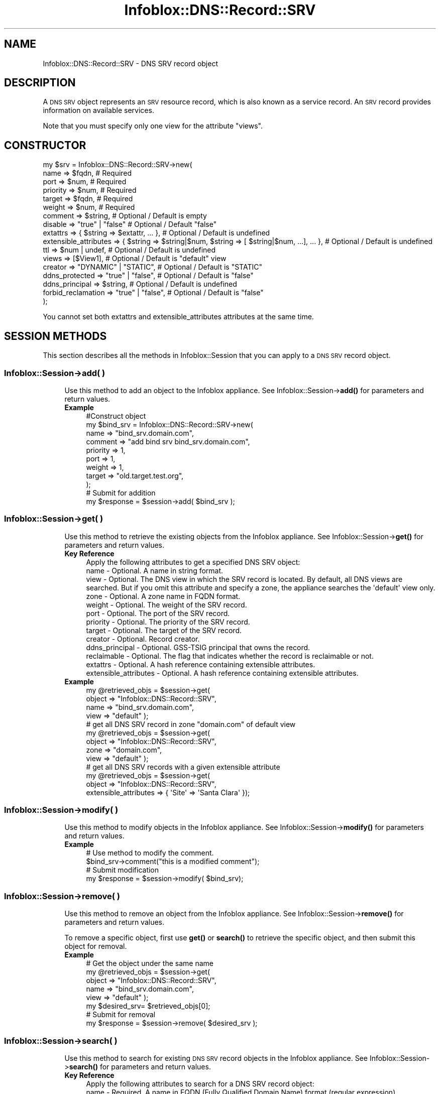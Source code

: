 .\" Automatically generated by Pod::Man 4.14 (Pod::Simple 3.40)
.\"
.\" Standard preamble:
.\" ========================================================================
.de Sp \" Vertical space (when we can't use .PP)
.if t .sp .5v
.if n .sp
..
.de Vb \" Begin verbatim text
.ft CW
.nf
.ne \\$1
..
.de Ve \" End verbatim text
.ft R
.fi
..
.\" Set up some character translations and predefined strings.  \*(-- will
.\" give an unbreakable dash, \*(PI will give pi, \*(L" will give a left
.\" double quote, and \*(R" will give a right double quote.  \*(C+ will
.\" give a nicer C++.  Capital omega is used to do unbreakable dashes and
.\" therefore won't be available.  \*(C` and \*(C' expand to `' in nroff,
.\" nothing in troff, for use with C<>.
.tr \(*W-
.ds C+ C\v'-.1v'\h'-1p'\s-2+\h'-1p'+\s0\v'.1v'\h'-1p'
.ie n \{\
.    ds -- \(*W-
.    ds PI pi
.    if (\n(.H=4u)&(1m=24u) .ds -- \(*W\h'-12u'\(*W\h'-12u'-\" diablo 10 pitch
.    if (\n(.H=4u)&(1m=20u) .ds -- \(*W\h'-12u'\(*W\h'-8u'-\"  diablo 12 pitch
.    ds L" ""
.    ds R" ""
.    ds C` ""
.    ds C' ""
'br\}
.el\{\
.    ds -- \|\(em\|
.    ds PI \(*p
.    ds L" ``
.    ds R" ''
.    ds C`
.    ds C'
'br\}
.\"
.\" Escape single quotes in literal strings from groff's Unicode transform.
.ie \n(.g .ds Aq \(aq
.el       .ds Aq '
.\"
.\" If the F register is >0, we'll generate index entries on stderr for
.\" titles (.TH), headers (.SH), subsections (.SS), items (.Ip), and index
.\" entries marked with X<> in POD.  Of course, you'll have to process the
.\" output yourself in some meaningful fashion.
.\"
.\" Avoid warning from groff about undefined register 'F'.
.de IX
..
.nr rF 0
.if \n(.g .if rF .nr rF 1
.if (\n(rF:(\n(.g==0)) \{\
.    if \nF \{\
.        de IX
.        tm Index:\\$1\t\\n%\t"\\$2"
..
.        if !\nF==2 \{\
.            nr % 0
.            nr F 2
.        \}
.    \}
.\}
.rr rF
.\" ========================================================================
.\"
.IX Title "Infoblox::DNS::Record::SRV 3"
.TH Infoblox::DNS::Record::SRV 3 "2018-06-05" "perl v5.32.0" "User Contributed Perl Documentation"
.\" For nroff, turn off justification.  Always turn off hyphenation; it makes
.\" way too many mistakes in technical documents.
.if n .ad l
.nh
.SH "NAME"
Infoblox::DNS::Record::SRV \- DNS SRV record object
.SH "DESCRIPTION"
.IX Header "DESCRIPTION"
A \s-1DNS SRV\s0 object represents an \s-1SRV\s0 resource record, which is also known as a service record. An \s-1SRV\s0 record provides information on available
services.
.PP
Note that you must specify only one view for the attribute \*(L"views\*(R".
.SH "CONSTRUCTOR"
.IX Header "CONSTRUCTOR"
.Vb 10
\& my $srv = Infoblox::DNS::Record::SRV\->new(
\&     name                  => $fqdn,                                                             # Required
\&     port                  => $num,                                                              # Required
\&     priority              => $num,                                                              # Required
\&     target                => $fqdn,                                                             # Required
\&     weight                => $num,                                                              # Required
\&     comment               => $string,                                                           # Optional / Default is empty
\&     disable               => "true" | "false"                                                   # Optional / Default "false"
\&     extattrs              => { $string => $extattr, ... },                                      # Optional / Default is undefined
\&     extensible_attributes => { $string => $string|$num, $string => [ $string|$num, ...], ... }, # Optional / Default is undefined
\&     ttl                   => $num | undef,                                                      # Optional / Default is undefined
\&     views                 => [$View1],                                                          # Optional / Default is "default" view
\&     creator               => "DYNAMIC" | "STATIC",                                              # Optional / Default is "STATIC"
\&     ddns_protected        => "true" | "false",                                                  # Optional / Default is "false"
\&     ddns_principal        => $string,                                                           # Optional / Default is undefined
\&     forbid_reclamation    => "true" | "false",                                                  # Optional / Default is "false"
\& );
.Ve
.PP
You cannot set both extattrs and extensible_attributes attributes at the same time.
.SH "SESSION METHODS"
.IX Header "SESSION METHODS"
This section describes all the methods in Infoblox::Session that you can apply to a \s-1DNS SRV\s0 record object.
.SS "Infoblox::Session\->add( )"
.IX Subsection "Infoblox::Session->add( )"
.RS 4
Use this method to add an object to the Infoblox appliance. See Infoblox::Session\->\fBadd()\fR for parameters and return values.
.IP "\fBExample\fR" 4
.IX Item "Example"
.Vb 11
\& #Construct object
\& my $bind_srv = Infoblox::DNS::Record::SRV\->new(
\&     name     => "bind_srv.domain.com",
\&     comment  => "add bind srv bind_srv.domain.com",
\&     priority => 1,
\&     port     => 1,
\&     weight   => 1,
\&     target   => "old.target.test.org",
\& );
\& # Submit for addition
\& my $response = $session\->add( $bind_srv );
.Ve
.RE
.RS 4
.RE
.SS "Infoblox::Session\->get( )"
.IX Subsection "Infoblox::Session->get( )"
.RS 4
Use this method to retrieve the existing objects from the Infoblox appliance. See Infoblox::Session\->\fBget()\fR for parameters and return values.
.IP "\fBKey Reference\fR" 4
.IX Item "Key Reference"
.Vb 1
\& Apply the following attributes to get a specified DNS SRV object:
\&
\&  name                  \- Optional. A name in string format.
\&  view                  \- Optional. The DNS view in which the SRV record is located. By default, all DNS views are searched. But if you omit this attribute and specify a zone, the appliance searches the \*(Aqdefault\*(Aq view only.
\&  zone                  \- Optional. A zone name in FQDN format.
\&  weight                \- Optional. The weight of the SRV record.
\&  port                  \- Optional. The port of the SRV record.
\&  priority              \- Optional. The priority of the SRV record.
\&  target                \- Optional. The target of the SRV record.
\&  creator               \- Optional. Record creator.
\&  ddns_principal        \- Optional. GSS\-TSIG principal that owns the record.
\&  reclaimable           \- Optional. The flag that indicates whether the record is reclaimable or not.
\&  extattrs              \- Optional. A hash reference containing extensible attributes.
\&  extensible_attributes \- Optional. A hash reference containing extensible attributes.
.Ve
.IP "\fBExample\fR" 4
.IX Item "Example"
.Vb 4
\& my @retrieved_objs = $session\->get(
\&     object => "Infoblox::DNS::Record::SRV",
\&     name     => "bind_srv.domain.com",
\&     view   => "default" );
\&
\& # get all DNS SRV record in zone "domain.com" of default view
\& my @retrieved_objs = $session\->get(
\&     object => "Infoblox::DNS::Record::SRV",
\&     zone     => "domain.com",
\&     view   => "default" );
\&
\& # get all DNS SRV records with a given extensible attribute
\& my @retrieved_objs = $session\->get(
\&     object => "Infoblox::DNS::Record::SRV",
\&     extensible_attributes => { \*(AqSite\*(Aq => \*(AqSanta Clara\*(Aq });
.Ve
.RE
.RS 4
.RE
.SS "Infoblox::Session\->modify( )"
.IX Subsection "Infoblox::Session->modify( )"
.RS 4
Use this method to modify objects in the Infoblox appliance. See Infoblox::Session\->\fBmodify()\fR for parameters and return values.
.IP "\fBExample\fR" 4
.IX Item "Example"
.Vb 4
\& # Use method to modify the comment.
\& $bind_srv\->comment("this is a modified comment");
\& # Submit modification
\& my $response = $session\->modify( $bind_srv);
.Ve
.RE
.RS 4
.RE
.SS "Infoblox::Session\->remove( )"
.IX Subsection "Infoblox::Session->remove( )"
.RS 4
Use this method to remove an object from the Infoblox appliance. See Infoblox::Session\->\fBremove()\fR for parameters and return values.
.Sp
To remove a specific object, first use \fBget()\fR or \fBsearch()\fR to retrieve the specific object, and then submit this object for removal.
.IP "\fBExample\fR" 4
.IX Item "Example"
.Vb 8
\& # Get the object under the same name
\& my @retrieved_objs = $session\->get(
\&     object => "Infoblox::DNS::Record::SRV",
\&     name     => "bind_srv.domain.com",
\&     view   => "default" );
\& my $desired_srv= $retrieved_objs[0];
\& # Submit for removal
\& my $response = $session\->remove( $desired_srv );
.Ve
.RE
.RS 4
.RE
.SS "Infoblox::Session\->search( )"
.IX Subsection "Infoblox::Session->search( )"
.RS 4
Use this method to search for existing \s-1DNS SRV\s0 record objects in the Infoblox appliance. See Infoblox::Session\->\fBsearch()\fR for parameters and return values.
.IP "\fBKey Reference\fR" 4
.IX Item "Key Reference"
.Vb 1
\& Apply the following attributes to search for a DNS SRV record object:
\&
\&   name                  \- Required. A name in FQDN (Fully Qualified Domain Name) format (regular expression).
\&   view                  \- Optional. The DNS view in which the SRV record is located. By default, all DNS views are searched. But if you omit this attribute and specify a zone, the appliance searches the \*(Aqdefault\*(Aq view only.
\&   zone                  \- Optional. A zone name in FQDN format.
\&   comment               \- Optional . A comment in string format (regular expression).
\&   weight                \- Optional. The weight of the SRV record (regular expression).
\&   port                  \- Optional. The port of the SRV record (regular expression).
\&   priority              \- Optional. The priority of the SRV record (regular expression).
\&   target                \- Optional. The target of the SRV record (regular expression).
\&   creator               \- Optional. Record creator.
\&   ddns_principal        \- Optional. GSS\-TSIG principal that owns the record.
\&   reclaimable           \- Optional. The flag that indicates whether the record is reclaimable or not.
\&   extattrs              \- Optional. A hash reference containing extensible attributes.
\&   extensible_attributes \- Optional. A hash reference containing extensible attributes.
.Ve
.Sp
For more information about searching extensible attributes, see Infoblox::Grid::ExtensibleAttributeDef/Searching Extensible Attributes.
.IP "\fBExample\fR" 4
.IX Item "Example"
.Vb 6
\& # search for all DNS SRV objects in the default DNS view that match "domain.com" and that contain "bind" in the comment field
\& my @retrieved_objs = $session\->search(
\&     object => "Infoblox::DNS::Record::SRV",
\&     name     => \*(Aqdomain\e.com\*(Aq,
\&     comment  => "bind",
\&     view     => "default" );
\&
\& # search for all DNS SRV records in the "domain.com" zone of the default view
\& my @retrieved_objs = $session\->search(
\&     object => "Infoblox::DNS::Record::SRV",
\&     zone     => "domain.com",
\&     view   => "default" );
\&
\& # search all DNS SRV records with the extensible attribute \*(AqSite\*(Aq
\& my @retrieved_objs = $session\->search(
\&    object => "Infoblox::DNS::Record::SRV",
\&    extensible_attributes => { \*(AqSite\*(Aq => \*(AqSanta Clara\*(Aq });
.Ve
.RE
.RS 4
.RE
.SH "METHODS"
.IX Header "METHODS"
This section describes all the methods that you can use to configure and retrieve the attribute values of an \s-1SRV\s0 record.
.SS "comment( )"
.IX Subsection "comment( )"
.RS 4
Use this method to add or retrieve a descriptive comment.
.Sp
Include the specified parameter to set the attribute value. Omit the parameter to retrieve the attribute value.
.IP "\fBParameter\fR" 4
.IX Item "Parameter"
Desired comment in string format with a maximum of 256 bytes.
.IP "\fBReturns\fR" 4
.IX Item "Returns"
If you specified a parameter,the method returns true when the modification succeeds,and returns false when the operation fails.
.IP "\fBExample\fR" 4
.IX Item "Example"
.Vb 4
\& #Get comment
\& my $comment = $bindsrv\->comment();
\& #Modify comment
\& $bindsrv\->comment("Modifying the DNS SRV comment");
.Ve
.RE
.RS 4
.RE
.SS "cloud_info( )"
.IX Subsection "cloud_info( )"
.RS 4
Use this method to retrieve cloud \s-1API\s0 related information for the Infoblox::DNS::Record::SRV object.
.IP "\fBParameter\fR" 4
.IX Item "Parameter"
None
.IP "\fBReturns\fR" 4
.IX Item "Returns"
The method returns the attribute value.
.IP "\fBExample\fR" 4
.IX Item "Example"
.Vb 2
\& # Get cloud_info
\& my $cloud_info = $object\->cloud_info();
.Ve
.RE
.RS 4
.RE
.SS "creator( )"
.IX Subsection "creator( )"
.RS 4
Use this method to set or retrieve the record creator.
.Sp
Note that changing creator from or to '\s-1SYSTEM\s0' value is not allowed.
.Sp
Include the specified parameter to set the attribute value. Omit the parameter to retrieve the attribute value.
.IP "\fBParamter\fR" 4
.IX Item "Paramter"
The valid values are '\s-1STATIC\s0' and '\s-1DYNAMIC\s0'. The default value is '\s-1STATIC\s0'.
.IP "\fBReturns\fR" 4
.IX Item "Returns"
If you specified a parameter, the method returns true when the modification succeeds, and returns false when the operation fails.
.Sp
If you did not specify a parameter, the method returns the attribute value.
.IP "\fBExample\fR" 4
.IX Item "Example"
.Vb 2
\& #Get creator value
\& my $creator = $object\->creator();
\&
\& #Modify creator value
\& $object\->creator("DYNAMIC");
.Ve
.RE
.RS 4
.RE
.SS "creation_time( )"
.IX Subsection "creation_time( )"
.RS 4
Use this method to retrieve the creation time for the record. This is a read-only attribute.
.IP "\fBParameter\fR" 4
.IX Item "Parameter"
None
.IP "\fBReturns\fR" 4
.IX Item "Returns"
The valid return value is a number of seconds that have elapsed since January 1st, 1970 \s-1UTC.\s0
.IP "\fBExample\fR" 4
.IX Item "Example"
.Vb 2
\& #Get creation_time value
\& my $creation_time = $object\->creation_time();
.Ve
.RE
.RS 4
.RE
.SS "ddns_principal( )"
.IX Subsection "ddns_principal( )"
.RS 4
Use this method to set or retrive the GSS-TSIG principal that owns this record.
.Sp
Note that you cannot set ddns_principal for '\s-1STATIC\s0' and '\s-1SYSTEM\s0' records.
.Sp
Include the specified parameter to set the attribute value. Omit the parameter to retrieve the attribute value.
.IP "\fBParamter\fR" 4
.IX Item "Paramter"
The GSS-TSIG principal \s-1FQDN\s0 (Fully Qualified Domain Name) format. The \s-1FQDN\s0 consists of the hostname followed by the domain name (example: abc.com). A hostname can have a maximum of 256 characters.
.IP "\fBReturns\fR" 4
.IX Item "Returns"
If you specified a parameter, the method returns true when the modification succeeds, and returns false when the operation fails.
.Sp
If you did not specify a parameter, the method returns the attribute value.
.IP "\fBExample\fR" 4
.IX Item "Example"
.Vb 2
\& #Get ddns_principal value
\& my $ddns_principal = $object\->ddns_principal();
\&
\& #Modify ddns_principal value
\& $object\->ddns_principal(\*(Aqfoo.com\*(Aq);
.Ve
.RE
.RS 4
.RE
.SS "ddns_protected( )"
.IX Subsection "ddns_protected( )"
.RS 4
Use this method to set or retrieve the flag that indicates whether \s-1DDNS\s0 updates for this record are allowed or not.
.Sp
Include the specified parameter to set the attribute value. Omit the parameter to retrieve the attribute value.
.IP "\fBParameter\fR" 4
.IX Item "Parameter"
Specify 'true' to protect record from \s-1DDNS\s0 updates and 'false' to allow \s-1DDNS\s0 updates for the specified record.
.IP "\fBReturns\fR" 4
.IX Item "Returns"
If you specified a parameter, the method returns true when the modification succeeds, and returns false when the operation fails.
.Sp
If you did not specify a parameter, the method returns the attribute value.
.IP "\fBExample\fR" 4
.IX Item "Example"
.Vb 2
\& #Get ddns_protected value
\& my $ddns_protected = $object\->ddns_protected();
\&
\& #Modify ddns_protected value
\& $object\->ddns_protected(\*(Aqtrue\*(Aq);
.Ve
.RE
.RS 4
.RE
.SS "disable( )"
.IX Subsection "disable( )"
.RS 4
Use this method to set or retrieve the disable flag.
.Sp
Include the specified parameter to set the attribute value. Omit the parameter to retrieve the attribute value.
.Sp
The default value for this field is false, therefore the \s-1DNS\s0 record is enabled.
.IP "\fBParameter\fR" 4
.IX Item "Parameter"
Specify \*(L"true\*(R" to set the disable flag or \*(L"false\*(R" to deactivate/unset it.
.IP "\fBReturns\fR" 4
.IX Item "Returns"
If you specified a parameter,the method returns true when the modification succeeds,and returns false when the operation fails.
.IP "\fBExample\fR" 4
.IX Item "Example"
.Vb 4
\& #Get disable
\& my $disable = $bindsrv\->disable();
\& #Modify disable
\& $bindsrv\->disable("true");
.Ve
.RE
.RS 4
.RE
.SS "dns_name( )"
.IX Subsection "dns_name( )"
.RS 4
Use this method to retrieve the name in punycode format. This is a read-only attribute.
.IP "\fBParameter\fR" 4
.IX Item "Parameter"
None
.IP "\fBReturns\fR" 4
.IX Item "Returns"
The method returns the attribute value.
.IP "\fBExample\fR" 4
.IX Item "Example"
.Vb 2
\& # Get attribute value
\& my $value = $bindsrv\->dns_name();
.Ve
.RE
.RS 4
.RE
.SS "dns_target( )"
.IX Subsection "dns_target( )"
.RS 4
Use this method to retrieve the target in punycode format. This is a read-only attribute.
.IP "\fBParameter\fR" 4
.IX Item "Parameter"
None
.IP "\fBReturns\fR" 4
.IX Item "Returns"
The method returns the attribute value.
.IP "\fBExample\fR" 4
.IX Item "Example"
.Vb 2
\& # Get attribute value
\& my $value = $bindsrv\->dns_target();
.Ve
.RE
.RS 4
.RE
.SS "extattrs( )"
.IX Subsection "extattrs( )"
.RS 4
Use this method to set or retrieve the extensible attributes associated with a \s-1DNS SRV\s0 record object.
.IP "\fBParameter\fR" 4
.IX Item "Parameter"
Valid value is a hash reference containing the names of extensible attributes and their associated values ( Infoblox::Grid::Extattr objects ).
.IP "\fBReturns\fR" 4
.IX Item "Returns"
If you specified a parameter, the method returns true when the modification succeeds, and returns false when the operation fails.
.Sp
If you did not specify a parameter, the method returns the attribute value.
.IP "\fBExample\fR" 4
.IX Item "Example"
.Vb 4
\& #Get extattrs
\& my $ref_extattrs = $bindsrv\->extattrs();
\& #Modify extattrs
\& $bindsrv\->extattrs({ \*(AqSite\*(Aq => $extattr1, \*(AqAdministrator\*(Aq => $extattr2 });
.Ve
.RE
.RS 4
.RE
.SS "extensible_attributes( )"
.IX Subsection "extensible_attributes( )"
.RS 4
Use this method to set or retrieve the extensible attributes associated with a \s-1DNS SRV\s0 record.
.Sp
Include the specified parameter to set the attribute value. Omit the parameter to retrieve the attribute value.
.IP "\fBParameter\fR" 4
.IX Item "Parameter"
For valid values for extensible attributes, see Infoblox::Grid::ExtensibleAttributeDef/Extensible Attribute Values.
.IP "\fBReturns\fR" 4
.IX Item "Returns"
If you specified a parameter, the method returns true when the modification succeeds, and returns false when the operation fails.
.Sp
If you did not specify a parameter, the method returns the attribute value.
.IP "\fBExample\fR" 4
.IX Item "Example"
.Vb 4
\& #Get extensible attributes
\& my $ref_extensible_attributes = $bindsrv\->extensible_attributes();
\& #Modify extensible attributes
\& $bindsrv\->extensible_attributes({ \*(AqSite\*(Aq => \*(AqSanta Clara\*(Aq, \*(AqAdministrator\*(Aq => [ \*(AqPeter\*(Aq, \*(AqTom\*(Aq ] });
.Ve
.RE
.RS 4
.RE
.SS "forbid_reclamation( )"
.IX Subsection "forbid_reclamation( )"
.RS 4
Use this method to set or retrieve the flag that indicates whether the reclamation is allowed for the record or not.
.Sp
Include the specified parameter to set the attribute value. Omit the parameter to retrieve the attribute value.
.IP "\fBParameter\fR" 4
.IX Item "Parameter"
Specify 'true' to forbid reclamation for the record and 'false' to allow it. The default value is 'false'.
.IP "\fBReturns\fR" 4
.IX Item "Returns"
If you specified a parameter, the method returns true when the modification succeeds, and returns false when the operation fails.
.Sp
If you did not specify a parameter, the method returns the attribute value.
.IP "\fBExample\fR" 4
.IX Item "Example"
.Vb 4
\& #Get forbid_reclamation
\& my $forbid_reclamation = $object\->forbid_reclamation();
\& #Modify forbid_reclamation
\& $object\->forbid_reclamation(\*(Aqtrue\*(Aq);
.Ve
.RE
.RS 4
.RE
.SS "last_queried( )"
.IX Subsection "last_queried( )"
.RS 4
Use this method to retrieve the time when the associated record was last queried. This is a read-only attribute.
.IP "\fBParameter\fR" 4
.IX Item "Parameter"
None
.IP "\fBReturns\fR" 4
.IX Item "Returns"
The method returns the attribute value. The number of seconds that have elapsed since January 1st, 1970 \s-1UTC.\s0
.IP "\fBExample\fR" 4
.IX Item "Example"
.Vb 2
\& #Get last_queried
\& my $last_queried = $bindsrv\->last_queried();
.Ve
.RE
.RS 4
.RE
.SS "name( )"
.IX Subsection "name( )"
.RS 4
Use this method to set or retrieve the name.
.Sp
Include the specified parameter to set the attribute value. Omit the parameter to retrieve the attribute value.
.Sp
The attribute value can be in unicode format.
.IP "\fBParameter\fR" 4
.IX Item "Parameter"
The name of the \s-1DNS SRV\s0 record.
.IP "\fBReturns\fR" 4
.IX Item "Returns"
If you specified a parameter,the method returns true when the modification succeeds,and returns false when the operation fails.
.IP "\fBExample\fR" 4
.IX Item "Example"
.Vb 4
\& #Get name
\& my $name = $bindsrv\->name();
\& #Modify name
\& $bindsrv\->name("modified_bind_srv.domain.com");
.Ve
.RE
.RS 4
.RE
.SS "port( )"
.IX Subsection "port( )"
.RS 4
Use this method to add or retrieve a port.
.IP "\fBParameter\fR" 4
.IX Item "Parameter"
The port number for the \s-1DNS SRV\s0 record (range from 0 to 65535).
.IP "\fBReturns\fR" 4
.IX Item "Returns"
If you specified a parameter,the method returns true when the modification succeeds,and returns false when the operation fails.
.IP "\fBExample\fR" 4
.IX Item "Example"
.Vb 4
\& #Get port
\& my $port = $bindsrv\->port();
\& #Modify port
\& $bindport\->port("2");
.Ve
.RE
.RS 4
.RE
.SS "priority( )"
.IX Subsection "priority( )"
.RS 4
Use this method to add or retrieve the priority.
.IP "\fBParameter\fR" 4
.IX Item "Parameter"
Number with the priority for the \s-1DNS SRV\s0 record (range from 0 to 65535).
.IP "\fBReturns\fR" 4
.IX Item "Returns"
If you specified a parameter,the method returns true when the modification succeeds,and returns false when the operation fails.
.IP "\fBExample\fR" 4
.IX Item "Example"
.Vb 4
\& #Get priority
\& my $priority = $bindsrv\->priority();
\& #Modify priority
\& $bindsrv\->priority("2");
.Ve
.RE
.RS 4
.RE
.SS "reclaimable( )"
.IX Subsection "reclaimable( )"
.RS 4
Use this method to retrieve the flag that indicates whether the record is reclaimable or not.
.IP "\fBParameter\fR" 4
.IX Item "Parameter"
None
.IP "\fBReturns\fR" 4
.IX Item "Returns"
The method returns the attribute value.
.IP "\fBExample\fR" 4
.IX Item "Example"
.Vb 2
\& #Get reclaimable
\& my $reclaimable = $object\->reclaimable();
.Ve
.RE
.RS 4
.RE
.SS "target( )"
.IX Subsection "target( )"
.RS 4
Use this method to set or retrieve the target. The target must be in Fully Qualified Domain Name (\s-1FQDN\s0) format.
.Sp
The attribute value can be in unicode format.
.IP "\fBParameter\fR" 4
.IX Item "Parameter"
Text with the target for the \s-1DNS SRV\s0 record.
.IP "\fBReturns\fR" 4
.IX Item "Returns"
If you specified a parameter,the method returns true when the modification succeeds,and returns false when the operation fails.
.IP "\fBExample\fR" 4
.IX Item "Example"
.Vb 4
\& #Get target
\& my $target = $bindsrv\->target();
\& #Modify target
\& $bindsrv\->target ("new.target.test.org");
.Ve
.RE
.RS 4
.RE
.SS "ttl( )"
.IX Subsection "ttl( )"
.RS 4
Use this method to configure or retrieve the Time to Live (\s-1TTL\s0) value.
.Sp
Include the specified parameter to set the attribute value. Omit the parameter to retrieve the attribute value.
.Sp
The default value is undefined; therefore the record inherits the \s-1TTL\s0 value from the zone level.
.Sp
With a specified \s-1TTL\s0 value, the method overrides the zone values with the specified \s-1TTL\s0 value.
.IP "\fBParameter\fR" 4
.IX Item "Parameter"
A 32\-bit integer (range from 0 to 4294967295) that represents the duration in seconds that the record is cached. Zero indicates that the record should not be cached.
.IP "\fBReturns\fR" 4
.IX Item "Returns"
If you specified a parameter,the method returns true when the modification succeeds,and returns false when the operation fails.
.IP "\fBExample\fR" 4
.IX Item "Example"
.Vb 6
\& #Get ttl
\& my $ttl = $bindsrv\->ttl();
\& #Modify ttl
\& $bindsrv\->ttl(1800);
\& #Un\-override ttl
\& $bindsrv\->ttl(undef);
.Ve
.RE
.RS 4
.RE
.SS "views( )"
.IX Subsection "views( )"
.RS 4
Use this method to specify or retrieve the views  in which the \s-1SRV\s0 record is located.
.Sp
Include the specified parameter to set the attribute value. Omit the parameter to retrieve the attribute value.
.Sp
The default value is the default view, therefore the \s-1SRV\s0 record is located under the default view.
.IP "\fBParameter\fR" 4
.IX Item "Parameter"
Array reference of defined Infoblox::DNS::View objects.
.Sp
Note that the array size must be 1.
.IP "\fBReturns\fR" 4
.IX Item "Returns"
If you specified a parameter,the method returns true when the modification succeeds,and returns false when the operation fails.
.IP "\fBExample\fR" 4
.IX Item "Example"
.Vb 4
\& #Get views
\& my $ref_views = $bindsrv\->views();
\& #Modify views, list of Infoblox::DNS::View objects
\& $bindsrv\->views([$view1]);
.Ve
.RE
.RS 4
.RE
.SS "weight( )"
.IX Subsection "weight( )"
.RS 4
Use this method to set or retrieve the weight.
.IP "\fBParameter\fR" 4
.IX Item "Parameter"
The weight of the \s-1DNS SRV\s0 record.
.IP "\fBReturns\fR" 4
.IX Item "Returns"
If you specified a parameter,the method returns true when the modification succeeds,and returns false when the operation fails.
.IP "\fBExample\fR" 4
.IX Item "Example"
.Vb 4
\& #Get weight
\& my $weight = $bindsrv\->weight ();
\& #Modify weight
\& $bindsrv\->weight ("3");
.Ve
.RE
.RS 4
.RE
.SS "zone( )"
.IX Subsection "zone( )"
.RS 4
Use this method to retrieve the zone name of the \s-1DNS SRV\s0 record. This method is read-only and cannot be set.
.IP "\fBParameter\fR" 4
.IX Item "Parameter"
None
.IP "\fBReturns\fR" 4
.IX Item "Returns"
Returns the attribute value.
.IP "\fBExample\fR" 4
.IX Item "Example"
.Vb 2
\& # Get zone
\& my $zone = $bindsrv\->zone();
.Ve
.RE
.RS 4
.RE
.SH "SAMPLE CODE"
.IX Header "SAMPLE CODE"
The following sample code demonstrates different operations that can be applied to an object, such as create, search, modify, and remove an object. This sample code also includes error handling for the operations.
.PP
\&\fB#Preparation prior to a \s-1DNS SRV\s0 record insertion\fR
.PP
.Vb 3
\& #PROGRAM STARTS: Include all the modules that will be used
\& use strict;
\& use Infoblox;
\&
\& #Create a session to the Infoblox appliance
\& my $session = Infoblox::Session\->new(
\&     master   => "192.168.1.2",
\&     username => "admin",
\&     password => "infoblox"
\& );
\& unless ($session) {
\&    die("Construct session failed: ",
\&        $session\->status_code() . ":" . $session\->status_detail());
\& }
\& print "Session created successfully\en";
\&
\& #Create the zone prior to a SRV record insertion
\& my $zone = Infoblox::DNS::Zone\->new(name => "domain.com");
\& unless ($zone) {
\&    die("Construct zone failed: ",
\&        Infoblox::status_code() . ":" . Infoblox::status_detail());
\& }
\& print "Zone object created successfully\en";
\&
\& #Verify if the zone exists
\& my $object = $session\->get(object => "Infoblox::DNS::Zone", name => "domain.com");
\& unless ($object) {
\&    print "Zone does not exist on server, safe to add the zone\en";
\&    $session\->add($zone)
\&       or die("Add zone failed: ",
\&              $session\->status_code() . ":" . $session\->status_detail());
\& }
\& print "Zone added successfully\en";
.Ve
.PP
\&\fB#Create a \s-1DNS SRV\s0 record\fR
.PP
.Vb 10
\& my $bind_srv = Infoblox::DNS::Record::SRV\->new(
\&    name     => "bind_srv.domain.com",
\&    comment  => "add bind bind_srv.domain.com",
\&    priority => 1,
\&    port     => 1,
\&    weight   => 1,
\&    target   => "old.target.test.org",
\&  );
\&  unless ($bind_srv) {
\&     die("Construct DNS record SRV failed: ",
\&         Infoblox::status_code() . ":" . Infoblox::status_detail());
\&  }
\& print "DNS SRV object created successfully\en";
\&
\& #Add the DNS SRV record object to Infoblox  appliance through a session
\& $session\->add($bind_srv)
\&     or die("Add record SRV failed: ",
\&            $session\->status_code() . ":" . $session\->status_detail());
\& print "DNS SRV object added to server successfully\en";
.Ve
.PP
\&\fB#Search for a specific \s-1DNS SRV\s0 record\fR
.PP
.Vb 11
\& #Search for SRV records that match bind_srv.domain.com
\& my @retrieved_objs = $session\->search(
\&     "object" => "Infoblox::DNS::Record::SRV",
\&     "name" => \*(Aqbind_srv\e.domain\e.com\*(Aq,
\& );
\& my $object = $retrieved_objs[0];
\& unless ($object) {
\&     die("Search record SRV failed: ",
\&         $session\->status_code() . ":" . $session\->status_detail());
\& }
\& print "Search DNS SRV object found at least 1 matching entry\en";
\&
\& #Search all SRV records that match "domain.com" and that contain "bind" in the comment field
\& my @retrieved_objs = $session\->search(
\&     object => "Infoblox::DNS::Record::SRV",
\&     name   => \*(Aqdomain\e.com\*(Aq,
\&     comment => "bind"
\& );
\& my $object = $retrieved_objs[0];
\& unless ($object) {
\&     die("Search record SRV failed: ",
\&        $session\->status_code() . ":" . $session\->status_detail());
\& }
\& print "Search DNS SRV object using regexp found at least 1 matching entry\en";
.Ve
.PP
\&\fB#Get and modify a \s-1DNS SRV\s0 record\fR
.PP
.Vb 11
\& #Get a SRV record through the session
\& my @retrieved_objs = $session\->get(
\&     object => "Infoblox::DNS::Record::SRV",
\&     name   => "bind_srv.domain.com",
\& );
\& my $object = $retrieved_objs[0];
\& unless ($object) {
\&     die("Get record SRV failed: ",
\&         $session\->status_code() . ":" . $session\->status_detail());
\& }
\& print "Get DNS SRV object found at least 1 matching entry\en";
\&
\& #Modify one of the attributes of the specified SRV record
\& $object\->comment ("modified comment for SRV rec");
\&
\& #Apply the changes
\& $session\->modify($object)
\&     or die("Modify record SRV failed: ",
\&            $session\->status_code() . ":" . $session\->status_detail());
\& print "DNS SRV object modified successfully \en";
.Ve
.PP
\&\fB#Remove a \s-1DNS SRV\s0 record\fR
.PP
.Vb 11
\& #Get a SRV record through the session
\& my @retrieved_objs = $session\->get(
\&     object => "Infoblox::DNS::Record::SRV",
\&     name   => "bind_srv.domain.com",
\& );
\& my $object = $retrieved_objs[0];
\& unless ($object) {
\&     die("Get record SRV failed: ",
\&         $session\->status_code() . ":" . $session\->status_detail());
\& }
\& print "Get DNS SRV object found at least 1 matching entry\en";
\&
\& #submit the object for removal
\& $session\->remove($object)
\&     or die("Remove record SRV failed: ",
\&            $session\->status_code() . ":" . $session\->status_detail());
\& print "DNS SRV object removed successfully \en";
\&
\& ####PROGRAM ENDS####
.Ve
.SH "AUTHOR"
.IX Header "AUTHOR"
Infoblox Inc. <http://www.infoblox.com/>
.SH "SEE ALSO"
.IX Header "SEE ALSO"
Infoblox::DNS::View, Infoblox::DNS::Zone, Infoblox::Session, Infoblox::Session\->\fBget()\fR, Infoblox::Session\->\fBsearch()\fR, Infoblox::Session\->\fBadd()\fR, Infoblox::Session\->\fBremove()\fR, Infoblox::Session\->\fBmodify()\fR
.SH "COPYRIGHT"
.IX Header "COPYRIGHT"
Copyright (c) 2017 Infoblox Inc.
